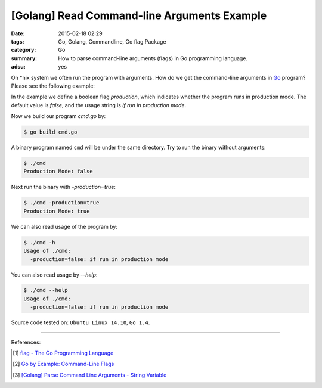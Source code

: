[Golang] Read Command-line Arguments Example
############################################

:date: 2015-02-18 02:29
:tags: Go, Golang, Commandline, Go flag Package
:category: Go
:summary: How to parse command-line arguments (flags) in Go programming language.
:adsu: yes

On \*nix system we often run the program with arguments. How do we get the
command-line arguments in Go_ program? Please see the following example:

.. show_github_file:: siongui userpages content/articles/2015/02/18/cmd.go

In the example we define a boolean flag *production*, which indicates whether
the program runs in production mode. The default value is *false*, and the usage
string is `if run in production mode`.

Now we build our program `cmd.go` by:

.. code-block:: bash

  $ go build cmd.go

A binary program named ``cmd`` will be under the same directory. Try to run the
binary without arguments:

.. code-block:: bash

  $ ./cmd
  Production Mode: false

Next run the binary with `-production=true`:

.. code-block:: bash

  $ ./cmd -production=true
  Production Mode: true

We can also read usage of the program by:

.. code-block:: bash

  $ ./cmd -h
  Usage of ./cmd:
    -production=false: if run in production mode

You can also read usage by `--help`:

.. code-block:: bash

  $ ./cmd --help
  Usage of ./cmd:
    -production=false: if run in production mode


Source code tested on: ``Ubuntu Linux 14.10``, ``Go 1.4``.

----

References:

.. [1] `flag - The Go Programming Language <http://golang.org/pkg/flag/>`_

.. [2] `Go by Example: Command-Line Flags <https://gobyexample.com/command-line-flags>`_

.. [3] `[Golang] Parse Command Line Arguments - String Variable <{filename}../../../2016/12/21/go-parse-commandline-arguments-string-variable%en.rst>`_


.. _Go: https://golang.org/
